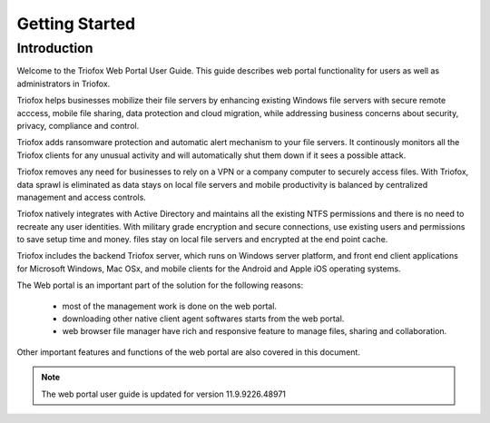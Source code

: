 #################
Getting Started
#################

Introduction
=============

Welcome to the Triofox Web Portal User Guide. This guide describes
web portal functionality for users as well as administrators in Triofox.

Triofox helps businesses mobilize their file servers by enhancing existing Windows file servers with secure remote acccess, mobile file sharing, 
data protection and cloud migration, while addressing business concerns about security, privacy, compliance and control.

Triofox adds ransomware protection and automatic alert mechanism to your file servers. It continously monitors all the Triofox clients for any 
unusual activity and will automatically shut them down if it sees a possible attack.

Triofox removes any need for businesses to rely on a VPN or a company computer to securely access files. With Triofox, data sprawl is eliminated 
as data stays on local file servers and mobile productivity is balanced by centralized management and access controls.

Triofox natively integrates with Active Directory and maintains all the existing NTFS permissions and there is no need to recreate any user identities. 
With military grade encryption and secure connections, use existing users and permissions to save setup time and money. files stay on local file servers 
and encrypted at the end point cache.

Triofox includes the backend Triofox server, which runs on Windows server platform, 
and front end client applications for Microsoft Windows, Mac OSx, and mobile clients for the 
Android and Apple iOS operating systems.

The Web portal is an important part of the solution for the following reasons: 

    - most of the management work is done on the web portal. 
    - downloading other native client agent softwares starts from the web portal.
    - web browser file manager have rich and responsive feature to manage files, sharing and collaboration.

Other important features and functions of the web portal are also covered in this document.


.. note::

    The web portal user guide is updated for version 11.9.9226.48971
    
